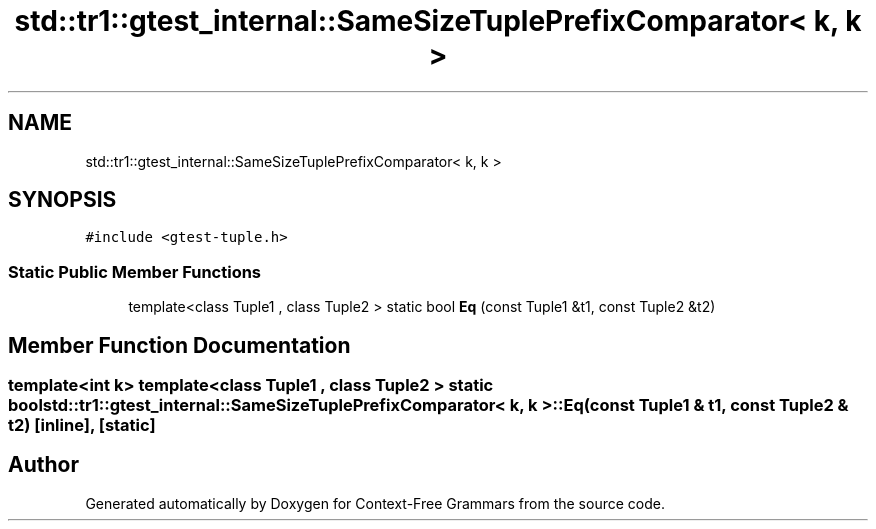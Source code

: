 .TH "std::tr1::gtest_internal::SameSizeTuplePrefixComparator< k, k >" 3 "Tue Jun 4 2019" "Context-Free Grammars" \" -*- nroff -*-
.ad l
.nh
.SH NAME
std::tr1::gtest_internal::SameSizeTuplePrefixComparator< k, k >
.SH SYNOPSIS
.br
.PP
.PP
\fC#include <gtest\-tuple\&.h>\fP
.SS "Static Public Member Functions"

.in +1c
.ti -1c
.RI "template<class Tuple1 , class Tuple2 > static bool \fBEq\fP (const Tuple1 &t1, const Tuple2 &t2)"
.br
.in -1c
.SH "Member Function Documentation"
.PP 
.SS "template<int k> template<class Tuple1 , class Tuple2 > static bool \fBstd::tr1::gtest_internal::SameSizeTuplePrefixComparator\fP< k, k >::Eq (const Tuple1 & t1, const Tuple2 & t2)\fC [inline]\fP, \fC [static]\fP"


.SH "Author"
.PP 
Generated automatically by Doxygen for Context-Free Grammars from the source code\&.

